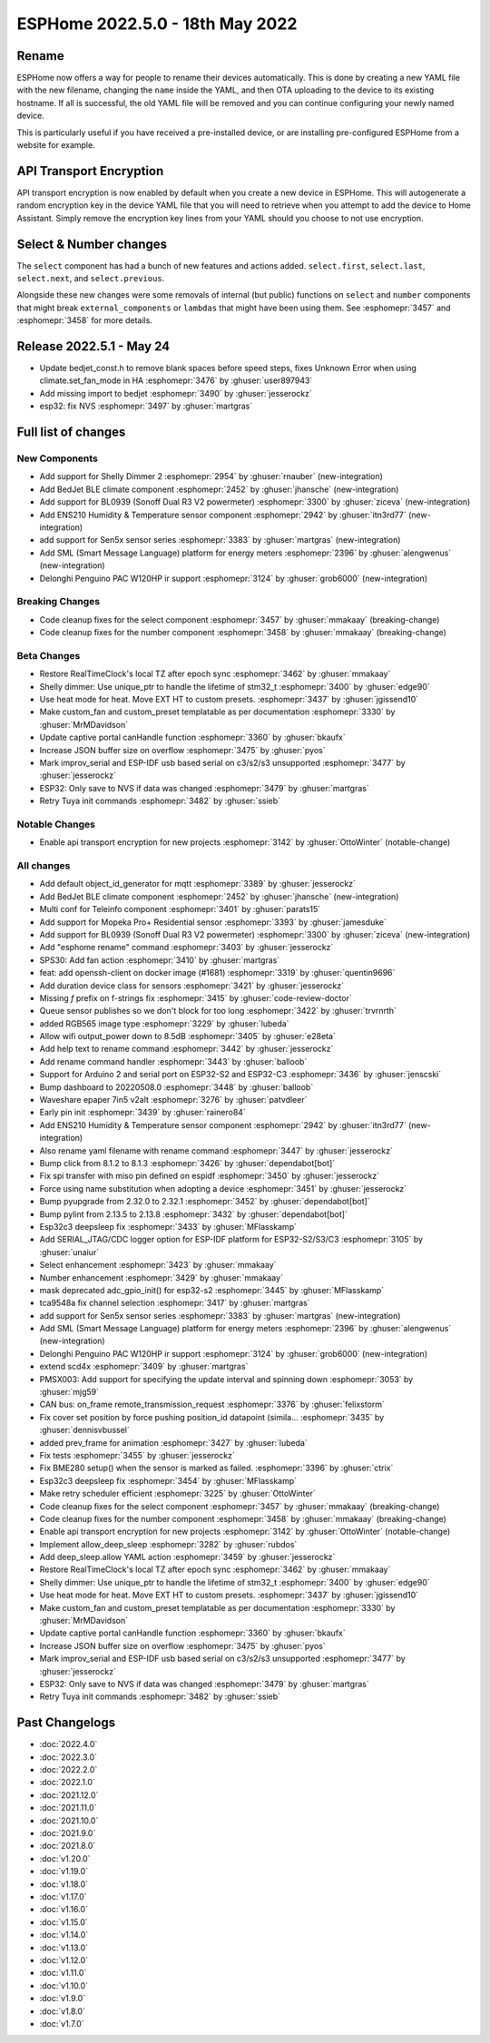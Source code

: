 ESPHome 2022.5.0 - 18th May 2022
================================

.. seo::
    :description: Changelog for ESPHome 2022.5.0.
    :image: /_static/changelog-2022.5.0.png
    :author: Jesse Hills
    :author_twitter: @jesserockz

.. imgtable::
    :columns: 3

    BedJet Climate System, components/climate/bedjet, bedjet.png
    BL0939, components/sensor/bl0939, bl0939.png
    ENS210, components/sensor/ens210, ens210.jpg
    SEN5x, components/sensor/sen5x, sen54.jpg
    SML, components/sml, sml.svg
    Delonghi Penguino PAC W120HP, components/climate/climate_ir, air-conditioner-ir.svg, dark-invert

Rename
------

ESPHome now offers a way for people to rename their devices automatically. This is done by creating a new YAML file with the new
filename, changing the ``name`` inside the YAML, and then OTA uploading to the device to its existing hostname. If all is successful,
the old YAML file will be removed and you can continue configuring your newly named device.

This is particularly useful if you have received a pre-installed device, or are installing pre-configured ESPHome from a website for example.

API Transport Encryption
------------------------

API transport encryption is now enabled by default when you create a new device in ESPHome. This will autogenerate a random encryption key in the device YAML file
that you will need to retrieve when you attempt to add the device to Home Assistant. Simply remove the encryption key lines from your YAML should you choose to not
use encryption.

Select & Number changes
-----------------------

The ``select`` component has had a bunch of new features and actions added.
``select.first``, ``select.last``, ``select.next``, and ``select.previous``.

Alongside these new changes were some removals of internal (but public) functions on ``select`` and ``number`` components that might break
``external_components`` or ``lambdas`` that might have been using them. See :esphomepr:`3457` and :esphomepr:`3458` for more details.

Release 2022.5.1 - May 24
-------------------------

- Update bedjet_const.h to remove blank spaces before speed steps, fixes Unknown Error when using climate.set_fan_mode in HA :esphomepr:`3476` by :ghuser:`user897943`
- Add missing import to bedjet :esphomepr:`3490` by :ghuser:`jesserockz`
- esp32: fix NVS  :esphomepr:`3497` by :ghuser:`martgras`


Full list of changes
--------------------

New Components
^^^^^^^^^^^^^^

- Add support for Shelly Dimmer 2 :esphomepr:`2954` by :ghuser:`rnauber` (new-integration)
- Add BedJet BLE climate component :esphomepr:`2452` by :ghuser:`jhansche` (new-integration)
- Add support for BL0939 (Sonoff Dual R3 V2 powermeter) :esphomepr:`3300` by :ghuser:`ziceva` (new-integration)
- Add ENS210 Humidity & Temperature sensor component :esphomepr:`2942` by :ghuser:`itn3rd77` (new-integration)
- add support for Sen5x sensor series :esphomepr:`3383` by :ghuser:`martgras` (new-integration)
- Add SML (Smart Message Language) platform for energy meters :esphomepr:`2396` by :ghuser:`alengwenus` (new-integration)
- Delonghi Penguino PAC W120HP ir support :esphomepr:`3124` by :ghuser:`grob6000` (new-integration)

Breaking Changes
^^^^^^^^^^^^^^^^

- Code cleanup fixes for the select component :esphomepr:`3457` by :ghuser:`mmakaay` (breaking-change)
- Code cleanup fixes for the number component :esphomepr:`3458` by :ghuser:`mmakaay` (breaking-change)

Beta Changes
^^^^^^^^^^^^

- Restore RealTimeClock's local TZ after epoch sync :esphomepr:`3462` by :ghuser:`mmakaay`
- Shelly dimmer: Use unique_ptr to handle the lifetime of stm32_t :esphomepr:`3400` by :ghuser:`edge90`
- Use heat mode for heat. Move EXT HT to custom presets. :esphomepr:`3437` by :ghuser:`jgissend10`
- Make custom_fan and custom_preset templatable as per documentation :esphomepr:`3330` by :ghuser:`MrMDavidson`
- Update captive portal canHandle function :esphomepr:`3360` by :ghuser:`bkaufx`
- Increase JSON buffer size on overflow :esphomepr:`3475` by :ghuser:`pyos`
- Mark improv_serial and ESP-IDF usb based serial on c3/s2/s3 unsupported :esphomepr:`3477` by :ghuser:`jesserockz`
- ESP32: Only save to NVS if data was changed :esphomepr:`3479` by :ghuser:`martgras`
- Retry Tuya init commands :esphomepr:`3482` by :ghuser:`ssieb`

Notable Changes
^^^^^^^^^^^^^^^

- Enable api transport encryption for new projects :esphomepr:`3142` by :ghuser:`OttoWinter` (notable-change)

All changes
^^^^^^^^^^^

- Add default object_id_generator for mqtt :esphomepr:`3389` by :ghuser:`jesserockz`
- Add BedJet BLE climate component :esphomepr:`2452` by :ghuser:`jhansche` (new-integration)
- Multi conf for Teleinfo component :esphomepr:`3401` by :ghuser:`parats15`
- Add support for Mopeka Pro+ Residential sensor :esphomepr:`3393` by :ghuser:`jamesduke`
- Add support for BL0939 (Sonoff Dual R3 V2 powermeter) :esphomepr:`3300` by :ghuser:`ziceva` (new-integration)
- Add "esphome rename" command :esphomepr:`3403` by :ghuser:`jesserockz`
- SPS30: Add fan action :esphomepr:`3410` by :ghuser:`martgras`
- feat: add openssh-client on docker image (#1681) :esphomepr:`3319` by :ghuser:`quentin9696`
- Add duration device class for sensors :esphomepr:`3421` by :ghuser:`jesserockz`
- Missing `f` prefix on f-strings fix :esphomepr:`3415` by :ghuser:`code-review-doctor`
- Queue sensor publishes so we don't block for too long :esphomepr:`3422` by :ghuser:`trvrnrth`
- added RGB565 image type :esphomepr:`3229` by :ghuser:`lubeda`
- Allow wifi output_power down to 8.5dB :esphomepr:`3405` by :ghuser:`e28eta`
- Add help text to rename command :esphomepr:`3442` by :ghuser:`jesserockz`
- Add rename command handler :esphomepr:`3443` by :ghuser:`balloob`
- Support for Arduino 2 and serial port on ESP32-S2 and ESP32-C3 :esphomepr:`3436` by :ghuser:`jenscski`
- Bump dashboard to 20220508.0 :esphomepr:`3448` by :ghuser:`balloob`
- Waveshare epaper 7in5 v2alt :esphomepr:`3276` by :ghuser:`patvdleer`
- Early pin init :esphomepr:`3439` by :ghuser:`rainero84`
- Add ENS210 Humidity & Temperature sensor component :esphomepr:`2942` by :ghuser:`itn3rd77` (new-integration)
- Also rename yaml filename with rename command :esphomepr:`3447` by :ghuser:`jesserockz`
- Bump click from 8.1.2 to 8.1.3 :esphomepr:`3426` by :ghuser:`dependabot[bot]`
- Fix spi transfer with miso pin defined on espidf :esphomepr:`3450` by :ghuser:`jesserockz`
- Force using name substitution when adopting a device :esphomepr:`3451` by :ghuser:`jesserockz`
- Bump pyupgrade from 2.32.0 to 2.32.1 :esphomepr:`3452` by :ghuser:`dependabot[bot]`
- Bump pylint from 2.13.5 to 2.13.8 :esphomepr:`3432` by :ghuser:`dependabot[bot]`
- Esp32c3 deepsleep fix :esphomepr:`3433` by :ghuser:`MFlasskamp`
- Add SERIAL_JTAG/CDC logger option for ESP-IDF platform for ESP32-S2/S3/C3 :esphomepr:`3105` by :ghuser:`unaiur`
- Select enhancement :esphomepr:`3423` by :ghuser:`mmakaay`
- Number enhancement :esphomepr:`3429` by :ghuser:`mmakaay`
- mask deprecated adc_gpio_init() for esp32-s2 :esphomepr:`3445` by :ghuser:`MFlasskamp`
- tca9548a fix channel selection :esphomepr:`3417` by :ghuser:`martgras`
- add support for Sen5x sensor series :esphomepr:`3383` by :ghuser:`martgras` (new-integration)
- Add SML (Smart Message Language) platform for energy meters :esphomepr:`2396` by :ghuser:`alengwenus` (new-integration)
- Delonghi Penguino PAC W120HP ir support :esphomepr:`3124` by :ghuser:`grob6000` (new-integration)
- extend scd4x :esphomepr:`3409` by :ghuser:`martgras`
- PMSX003: Add support for specifying the update interval and spinning down :esphomepr:`3053` by :ghuser:`mjg59`
- CAN bus: on_frame remote_transmission_request :esphomepr:`3376` by :ghuser:`felixstorm`
- Fix cover set position by force pushing position_id datapoint (simila… :esphomepr:`3435` by :ghuser:`dennisvbussel`
- added prev_frame for animation :esphomepr:`3427` by :ghuser:`lubeda`
- Fix tests :esphomepr:`3455` by :ghuser:`jesserockz`
- Fix BME280 setup() when the sensor is marked as failed. :esphomepr:`3396` by :ghuser:`ctrix`
- Esp32c3 deepsleep fix :esphomepr:`3454` by :ghuser:`MFlasskamp`
- Make retry scheduler efficient :esphomepr:`3225` by :ghuser:`OttoWinter`
- Code cleanup fixes for the select component :esphomepr:`3457` by :ghuser:`mmakaay` (breaking-change)
- Code cleanup fixes for the number component :esphomepr:`3458` by :ghuser:`mmakaay` (breaking-change)
- Enable api transport encryption for new projects :esphomepr:`3142` by :ghuser:`OttoWinter` (notable-change)
- Implement allow_deep_sleep :esphomepr:`3282` by :ghuser:`rubdos`
- Add deep_sleep.allow YAML action :esphomepr:`3459` by :ghuser:`jesserockz`
- Restore RealTimeClock's local TZ after epoch sync :esphomepr:`3462` by :ghuser:`mmakaay`
- Shelly dimmer: Use unique_ptr to handle the lifetime of stm32_t :esphomepr:`3400` by :ghuser:`edge90`
- Use heat mode for heat. Move EXT HT to custom presets. :esphomepr:`3437` by :ghuser:`jgissend10`
- Make custom_fan and custom_preset templatable as per documentation :esphomepr:`3330` by :ghuser:`MrMDavidson`
- Update captive portal canHandle function :esphomepr:`3360` by :ghuser:`bkaufx`
- Increase JSON buffer size on overflow :esphomepr:`3475` by :ghuser:`pyos`
- Mark improv_serial and ESP-IDF usb based serial on c3/s2/s3 unsupported :esphomepr:`3477` by :ghuser:`jesserockz`
- ESP32: Only save to NVS if data was changed :esphomepr:`3479` by :ghuser:`martgras`
- Retry Tuya init commands :esphomepr:`3482` by :ghuser:`ssieb`

Past Changelogs
---------------

- :doc:`2022.4.0`
- :doc:`2022.3.0`
- :doc:`2022.2.0`
- :doc:`2022.1.0`
- :doc:`2021.12.0`
- :doc:`2021.11.0`
- :doc:`2021.10.0`
- :doc:`2021.9.0`
- :doc:`2021.8.0`
- :doc:`v1.20.0`
- :doc:`v1.19.0`
- :doc:`v1.18.0`
- :doc:`v1.17.0`
- :doc:`v1.16.0`
- :doc:`v1.15.0`
- :doc:`v1.14.0`
- :doc:`v1.13.0`
- :doc:`v1.12.0`
- :doc:`v1.11.0`
- :doc:`v1.10.0`
- :doc:`v1.9.0`
- :doc:`v1.8.0`
- :doc:`v1.7.0`
